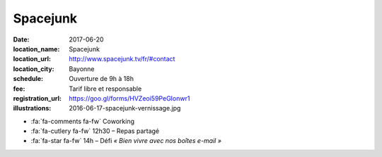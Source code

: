 #########
Spacejunk
#########

:date: 2017-06-20
:location_name: Spacejunk
:location_url: http://www.spacejunk.tv/fr/#contact
:location_city: Bayonne
:schedule: Ouverture de 9h à 18h
:fee: Tarif libre et responsable
:registration_url: https://goo.gl/forms/HVZeoi59PeGIonwr1
:illustrations: 2016-06-17-spacejunk-vernissage.jpg

* :fa:`fa-comments fa-fw` Coworking
* :fa:`fa-cutlery fa-fw` 12h30 – Repas partagé
* :fa:`fa-star fa-fw` 14h – Défi *« Bien vivre avec nos boîtes e-mail »*
